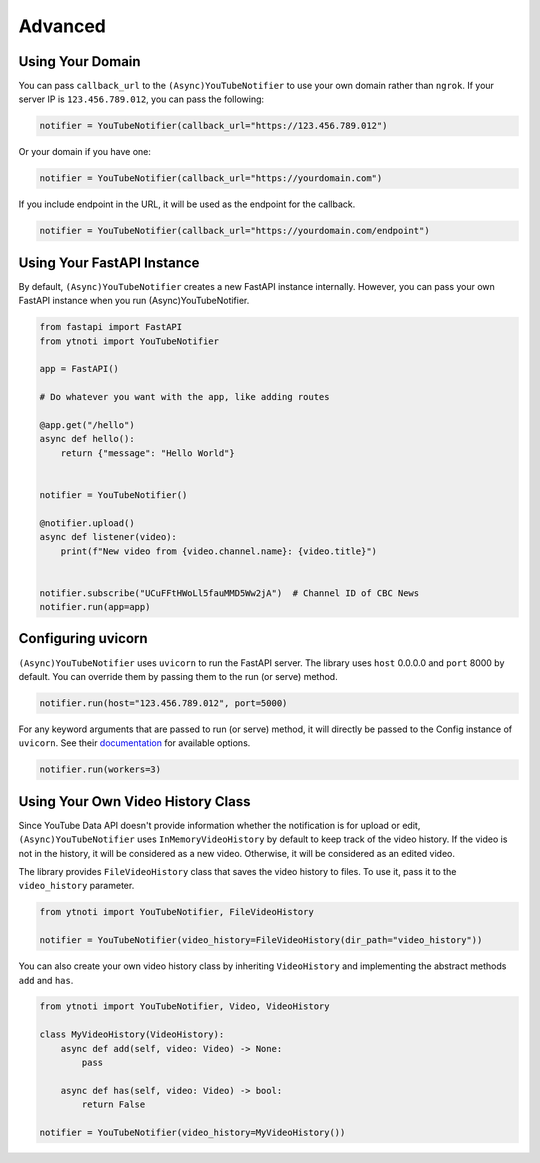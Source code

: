 Advanced
========

Using Your Domain
------------------

You can pass ``callback_url`` to the ``(Async)YouTubeNotifier`` to use your own domain rather than ``ngrok``.
If your server IP is ``123.456.789.012``, you can pass the following:

.. code:: python

    notifier = YouTubeNotifier(callback_url="https://123.456.789.012")

Or your domain if you have one:

.. code:: python

    notifier = YouTubeNotifier(callback_url="https://yourdomain.com")

If you include endpoint in the URL, it will be used as the endpoint for the callback.

.. code:: python

    notifier = YouTubeNotifier(callback_url="https://yourdomain.com/endpoint")

Using Your FastAPI Instance
---------------------------

By default, ``(Async)YouTubeNotifier`` creates a new FastAPI instance internally.
However, you can pass your own FastAPI instance when you run (Async)YouTubeNotifier.

.. code:: python

    from fastapi import FastAPI
    from ytnoti import YouTubeNotifier

    app = FastAPI()

    # Do whatever you want with the app, like adding routes

    @app.get("/hello")
    async def hello():
        return {"message": "Hello World"}


    notifier = YouTubeNotifier()

    @notifier.upload()
    async def listener(video):
        print(f"New video from {video.channel.name}: {video.title}")


    notifier.subscribe("UCuFFtHWoLl5fauMMD5Ww2jA")  # Channel ID of CBC News
    notifier.run(app=app)


Configuring uvicorn
-------------------

``(Async)YouTubeNotifier`` uses ``uvicorn`` to run the FastAPI server.
The library uses ``host`` 0.0.0.0 and ``port`` 8000 by default.
You can override them by passing them to the run (or serve) method.

.. code:: python

    notifier.run(host="123.456.789.012", port=5000)

For any keyword arguments that are passed to run (or serve) method,
it will directly be passed to the Config instance of ``uvicorn``.
See their `documentation <https://www.uvicorn.org/#usage>`_ for available options.

.. code:: python

    notifier.run(workers=3)

Using Your Own Video History Class
----------------------------------

Since YouTube Data API doesn't provide information whether the notification is for upload or edit,
``(Async)YouTubeNotifier`` uses ``InMemoryVideoHistory`` by default to keep track of the video history.
If the video is not in the history, it will be considered as a new video.
Otherwise, it will be considered as an edited video.

The library provides ``FileVideoHistory`` class that saves the video history to files. To use it, pass it to the ``video_history`` parameter.

.. code:: python

    from ytnoti import YouTubeNotifier, FileVideoHistory

    notifier = YouTubeNotifier(video_history=FileVideoHistory(dir_path="video_history"))

You can also create your own video history class by inheriting ``VideoHistory`` and implementing
the abstract methods ``add`` and ``has``.

.. code:: python

    from ytnoti import YouTubeNotifier, Video, VideoHistory

    class MyVideoHistory(VideoHistory):
        async def add(self, video: Video) -> None:
            pass

        async def has(self, video: Video) -> bool:
            return False

    notifier = YouTubeNotifier(video_history=MyVideoHistory())

